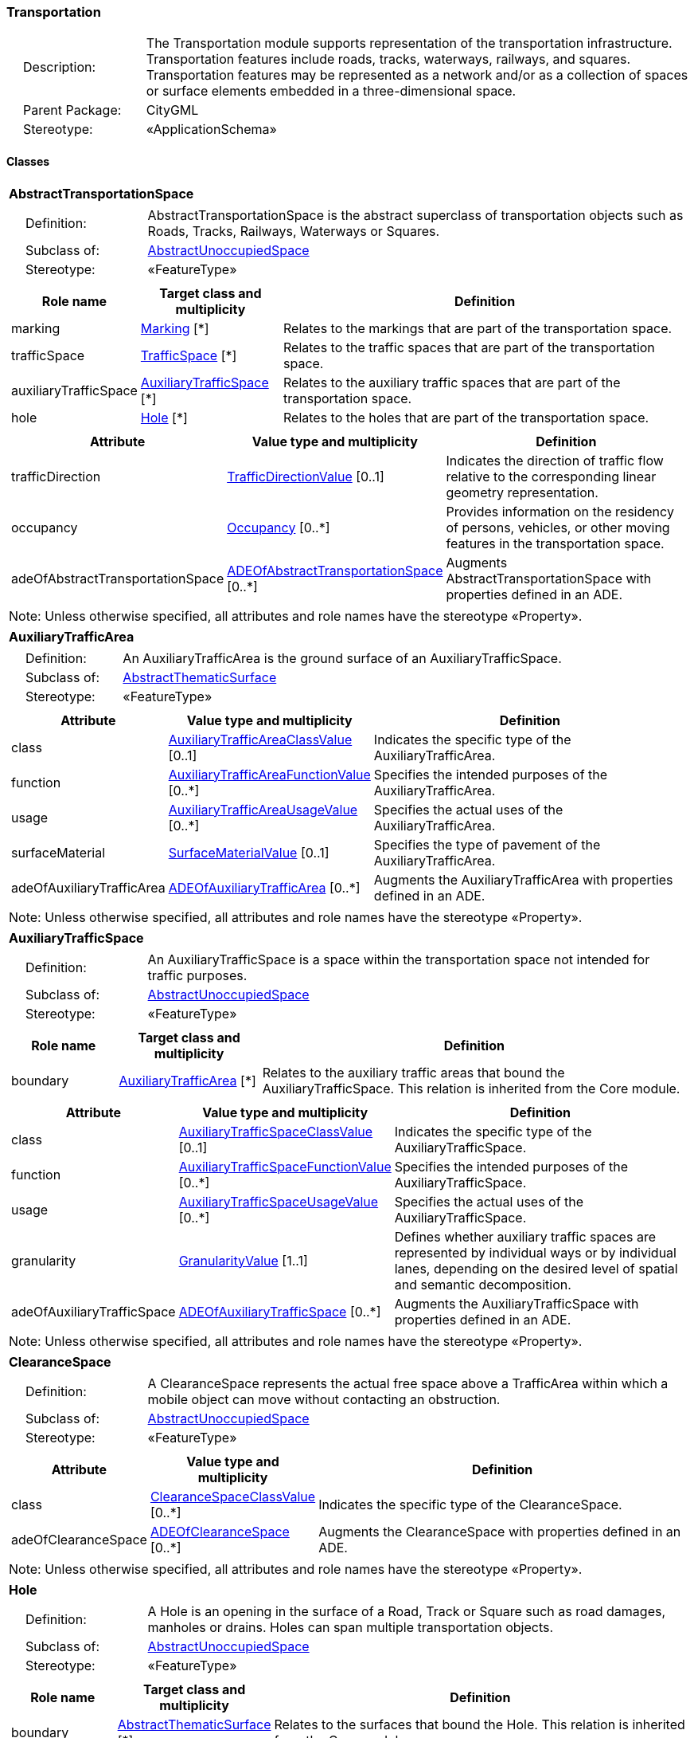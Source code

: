 [[Transportation-package-dd]]
=== Transportation

[cols="1,4"]
|===
|{nbsp}{nbsp}{nbsp}{nbsp}Description: | The Transportation module supports representation of the transportation infrastructure. Transportation features include roads, tracks, waterways, railways, and squares. Transportation features may be represented as a network and/or as a collection of spaces or surface elements embedded in a three-dimensional space.
|{nbsp}{nbsp}{nbsp}{nbsp}Parent Package: | CityGML
|{nbsp}{nbsp}{nbsp}{nbsp}Stereotype: | «ApplicationSchema»
|===

==== Classes

[[AbstractTransportationSpace-section]]
[cols="1a"]
|===
|*AbstractTransportationSpace*
|[cols="1,4"]
!===
!{nbsp}{nbsp}{nbsp}{nbsp}Definition: ! AbstractTransportationSpace is the abstract superclass of transportation objects such as Roads, Tracks, Railways, Waterways or Squares.
!{nbsp}{nbsp}{nbsp}{nbsp}Subclass of: ! <<AbstractUnoccupiedSpace-section,AbstractUnoccupiedSpace>>
!{nbsp}{nbsp}{nbsp}{nbsp}Stereotype: !  «FeatureType»
!===
|[cols="15,20,60",options="header"]
!===
!*Role name* !*Target class and multiplicity*  !*Definition*
! marking  !<<Marking-section,Marking>> [*] !Relates to the markings that are part of the transportation space.
! trafficSpace  !<<TrafficSpace-section,TrafficSpace>> [*] !Relates to the traffic spaces that are part of the transportation space.
! auxiliaryTrafficSpace  !<<AuxiliaryTrafficSpace-section,AuxiliaryTrafficSpace>> [*] !Relates to the auxiliary traffic spaces that are part of the transportation space.
! hole  !<<Hole-section,Hole>> [*] !Relates to the holes that are part of the transportation space.
!===
|[cols="15,20,60",options="header"]
!===
!*Attribute* !*Value type and multiplicity* !*Definition*

! trafficDirection  !<<TrafficDirectionValue-section,TrafficDirectionValue>>  [0..1] !Indicates the direction of traffic flow relative to the corresponding linear geometry representation.

! occupancy  !<<Occupancy-section,Occupancy>>  [0..*] !Provides information on the residency of persons, vehicles, or other moving features in the transportation space.

! adeOfAbstractTransportationSpace  !<<ADEOfAbstractTransportationSpace-section,ADEOfAbstractTransportationSpace>>  [0..*] !Augments AbstractTransportationSpace with properties defined in an ADE.
!===
| Note: Unless otherwise specified, all attributes and role names have the stereotype «Property».
|===

[[AuxiliaryTrafficArea-section]]
[cols="1a"]
|===
|*AuxiliaryTrafficArea*
|[cols="1,4"]
!===
!{nbsp}{nbsp}{nbsp}{nbsp}Definition: ! An AuxiliaryTrafficArea is the ground surface of an AuxiliaryTrafficSpace.
!{nbsp}{nbsp}{nbsp}{nbsp}Subclass of: ! <<AbstractThematicSurface-section,AbstractThematicSurface>>
!{nbsp}{nbsp}{nbsp}{nbsp}Stereotype: !  «FeatureType»
!===
|[cols="15,20,60",options="header"]
!===
!*Attribute* !*Value type and multiplicity* !*Definition*

! class  !<<AuxiliaryTrafficAreaClassValue-section,AuxiliaryTrafficAreaClassValue>>  [0..1] !Indicates the specific type of the AuxiliaryTrafficArea.

! function  !<<AuxiliaryTrafficAreaFunctionValue-section,AuxiliaryTrafficAreaFunctionValue>>  [0..*] !Specifies the intended purposes of the AuxiliaryTrafficArea.

! usage  !<<AuxiliaryTrafficAreaUsageValue-section,AuxiliaryTrafficAreaUsageValue>>  [0..*] !Specifies the actual uses of the AuxiliaryTrafficArea.

! surfaceMaterial  !<<SurfaceMaterialValue-section,SurfaceMaterialValue>>  [0..1] !Specifies the type of pavement of the AuxiliaryTrafficArea.

! adeOfAuxiliaryTrafficArea  !<<ADEOfAuxiliaryTrafficArea-section,ADEOfAuxiliaryTrafficArea>>  [0..*] !Augments the AuxiliaryTrafficArea with properties defined in an ADE.
!===
| Note: Unless otherwise specified, all attributes and role names have the stereotype «Property».
|===

[[AuxiliaryTrafficSpace-section]]
[cols="1a"]
|===
|*AuxiliaryTrafficSpace*
|[cols="1,4"]
!===
!{nbsp}{nbsp}{nbsp}{nbsp}Definition: ! An AuxiliaryTrafficSpace is a space within the transportation space not intended for traffic purposes.
!{nbsp}{nbsp}{nbsp}{nbsp}Subclass of: ! <<AbstractUnoccupiedSpace-section,AbstractUnoccupiedSpace>>
!{nbsp}{nbsp}{nbsp}{nbsp}Stereotype: !  «FeatureType»
!===
|[cols="15,20,60",options="header"]
!===
!*Role name* !*Target class and multiplicity*  !*Definition*
! boundary  !<<AuxiliaryTrafficArea-section,AuxiliaryTrafficArea>> [*] !Relates to the auxiliary traffic areas that bound the AuxiliaryTrafficSpace. This relation is inherited from the Core module.
!===
|[cols="15,20,60",options="header"]
!===
!*Attribute* !*Value type and multiplicity* !*Definition*

! class  !<<AuxiliaryTrafficSpaceClassValue-section,AuxiliaryTrafficSpaceClassValue>>  [0..1] !Indicates the specific type of the AuxiliaryTrafficSpace.

! function  !<<AuxiliaryTrafficSpaceFunctionValue-section,AuxiliaryTrafficSpaceFunctionValue>>  [0..*] !Specifies the intended purposes of the AuxiliaryTrafficSpace.

! usage  !<<AuxiliaryTrafficSpaceUsageValue-section,AuxiliaryTrafficSpaceUsageValue>>  [0..*] !Specifies the actual uses of the AuxiliaryTrafficSpace.

! granularity  !<<GranularityValue-section,GranularityValue>> [1..1] !Defines whether auxiliary traffic spaces are represented by individual ways or by individual lanes, depending on the desired level of spatial and semantic decomposition.

! adeOfAuxiliaryTrafficSpace  !<<ADEOfAuxiliaryTrafficSpace-section,ADEOfAuxiliaryTrafficSpace>>  [0..*] !Augments the AuxiliaryTrafficSpace with properties defined in an ADE.
!===
| Note: Unless otherwise specified, all attributes and role names have the stereotype «Property».
|===

[[ClearanceSpace-section]]
[cols="1a"]
|===
|*ClearanceSpace*
|[cols="1,4"]
!===
!{nbsp}{nbsp}{nbsp}{nbsp}Definition: ! A ClearanceSpace represents the actual free space above a TrafficArea within which a mobile object can move without contacting an obstruction.
!{nbsp}{nbsp}{nbsp}{nbsp}Subclass of: ! <<AbstractUnoccupiedSpace-section,AbstractUnoccupiedSpace>>
!{nbsp}{nbsp}{nbsp}{nbsp}Stereotype: !  «FeatureType»
!===
|[cols="15,20,60",options="header"]
!===
!*Attribute* !*Value type and multiplicity* !*Definition*

! class  !<<ClearanceSpaceClassValue-section,ClearanceSpaceClassValue>>  [0..*] !Indicates the specific type of the ClearanceSpace.

! adeOfClearanceSpace  !<<ADEOfClearanceSpace-section,ADEOfClearanceSpace>>  [0..*] !Augments the ClearanceSpace with properties defined in an ADE.
!===
| Note: Unless otherwise specified, all attributes and role names have the stereotype «Property».
|===

[[Hole-section]]
[cols="1a"]
|===
|*Hole*
|[cols="1,4"]
!===
!{nbsp}{nbsp}{nbsp}{nbsp}Definition: ! A Hole is an opening in the surface of a Road, Track or Square such as road damages, manholes or drains. Holes can span multiple transportation objects.
!{nbsp}{nbsp}{nbsp}{nbsp}Subclass of: ! <<AbstractUnoccupiedSpace-section,AbstractUnoccupiedSpace>>
!{nbsp}{nbsp}{nbsp}{nbsp}Stereotype: !  «FeatureType»
!===
|[cols="15,20,60",options="header"]
!===
!*Role name* !*Target class and multiplicity*  !*Definition*
! boundary  !<<AbstractThematicSurface-section,AbstractThematicSurface>> [*] !Relates to the surfaces that bound the Hole. This relation is inherited from the Core module.
!===
|[cols="15,20,60",options="header"]
!===
!*Attribute* !*Value type and multiplicity* !*Definition*

! class  !<<HoleClassValue-section,HoleClassValue>>  [0..1] !Indicates the specific type of the Hole.

! adeOfHole  !<<ADEOfHole-section,ADEOfHole>>  [0..*] !Augments the Hole with properties defined in an ADE.
!===
| Note: Unless otherwise specified, all attributes and role names have the stereotype «Property».
|===

[[HoleSurface-section]]
[cols="1a"]
|===
|*HoleSurface*
|[cols="1,4"]
!===
!{nbsp}{nbsp}{nbsp}{nbsp}Definition: ! A HoleSurface is a representation of the ground surface of a hole.
!{nbsp}{nbsp}{nbsp}{nbsp}Subclass of: ! <<AbstractThematicSurface-section,AbstractThematicSurface>>
!{nbsp}{nbsp}{nbsp}{nbsp}Stereotype: !  «FeatureType»
!===
|[cols="15,20,60",options="header"]
!===
!*Attribute* !*Value type and multiplicity* !*Definition*

! adeOfHoleSurface  !<<ADEOfHoleSurface-section,ADEOfHoleSurface>>  [0..*] !Augments the HoleSurface with properties defined in an ADE.
!===
| Note: Unless otherwise specified, all attributes and role names have the stereotype «Property».
|===

[[Intersection-section]]
[cols="1a"]
|===
|*Intersection*
|[cols="1,4"]
!===
!{nbsp}{nbsp}{nbsp}{nbsp}Definition: ! An Intersection is a transportation space that is a shared segment of multiple Road, Track, Railway, or Waterway objects (e.g. a crossing of two roads or a level crossing of a road and a railway).
!{nbsp}{nbsp}{nbsp}{nbsp}Subclass of: ! <<AbstractTransportationSpace-section,AbstractTransportationSpace>>
!{nbsp}{nbsp}{nbsp}{nbsp}Stereotype: !  «FeatureType»
!===
|[cols="15,20,60",options="header"]
!===
!*Attribute* !*Value type and multiplicity* !*Definition*

! class  !<<IntersectionClassValue-section,IntersectionClassValue>>  [0..1] !Indicates the specific type of the Intersection.

! adeOfIntersection  !<<ADEOfIntersection-section,ADEOfIntersection>>  [0..*] !Augments the Intersection with properties defined in an ADE.
!===
| Note: Unless otherwise specified, all attributes and role names have the stereotype «Property».
|===

[[Marking-section]]
[cols="1a"]
|===
|*Marking*
|[cols="1,4"]
!===
!{nbsp}{nbsp}{nbsp}{nbsp}Definition: ! A Marking is a visible pattern on a transportation area relevant to the structuring or restriction of traffic. Examples are road markings and markings related to railway or waterway traffic.
!{nbsp}{nbsp}{nbsp}{nbsp}Subclass of: ! <<AbstractThematicSurface-section,AbstractThematicSurface>>
!{nbsp}{nbsp}{nbsp}{nbsp}Stereotype: !  «FeatureType»
!===
|[cols="15,20,60",options="header"]
!===
!*Attribute* !*Value type and multiplicity* !*Definition*

! class  !<<MarkingClassValue-section,MarkingClassValue>>  [0..1] !Indicates the specific type of the Marking.

! adeOfMarking  !<<ADEOfMarking-section,ADEOfMarking>>  [0..*] !Augments the Marking with properties defined in an ADE.
!===
| Note: Unless otherwise specified, all attributes and role names have the stereotype «Property».
|===

[[Railway-section]]
[cols="1a"]
|===
|*Railway*
|[cols="1,4"]
!===
!{nbsp}{nbsp}{nbsp}{nbsp}Definition: ! A Railway is a transportation space used by wheeled vehicles on rails.
!{nbsp}{nbsp}{nbsp}{nbsp}Subclass of: ! <<AbstractTransportationSpace-section,AbstractTransportationSpace>>
!{nbsp}{nbsp}{nbsp}{nbsp}Stereotype: !  «TopLevelFeatureType»
!===
|[cols="15,20,60",options="header"]
!===
!*Role name* !*Target class and multiplicity*  !*Definition*
! intersection  !<<Intersection-section,Intersection>> [*] !Relates to the intersections that are part of the Railway.
! section  !<<Section-section,Section>> [*] !Relates to the sections that are part of the Railway.
!===
|[cols="15,20,60",options="header"]
!===
!*Attribute* !*Value type and multiplicity* !*Definition*

! class  !<<RailwayClassValue-section,RailwayClassValue>>  [0..1] !Indicates the specific type of the Railway.

! function  !<<RailwayFunctionValue-section,RailwayFunctionValue>>  [0..*] !Specifies the intended purposes of the Railway.

! usage  !<<RailwayUsageValue-section,RailwayUsageValue>>  [0..*] !Specifies the actual uses of the Railway.

! adeOfRailway  !<<ADEOfRailway-section,ADEOfRailway>>  [0..*] !Augments the Railway with properties defined in an ADE.
!===
| Note: Unless otherwise specified, all attributes and role names have the stereotype «Property».
|===

[[Road-section]]
[cols="1a"]
|===
|*Road*
|[cols="1,4"]
!===
!{nbsp}{nbsp}{nbsp}{nbsp}Definition: ! A Road is a transportation space used by vehicles, bicycles and/or pedestrians.
!{nbsp}{nbsp}{nbsp}{nbsp}Subclass of: ! <<AbstractTransportationSpace-section,AbstractTransportationSpace>>
!{nbsp}{nbsp}{nbsp}{nbsp}Stereotype: !  «TopLevelFeatureType»
!===
|[cols="15,20,60",options="header"]
!===
!*Role name* !*Target class and multiplicity*  !*Definition*
! intersection  !<<Intersection-section,Intersection>> [*] !Relates to the intersections that are part of the Road.
! section  !<<Section-section,Section>> [*] !Relates to the sections that are part of the Road.
!===
|[cols="15,20,60",options="header"]
!===
!*Attribute* !*Value type and multiplicity* !*Definition*

! class  !<<RoadClassValue-section,RoadClassValue>>  [0..1] !Indicates the specific type of the Road.

! function  !<<RoadFunctionValue-section,RoadFunctionValue>>  [0..*] !Specifies the intended purposes of the Road.

! usage  !<<RoadUsageValue-section,RoadUsageValue>>  [0..*] !Specifies the actual uses of the Road.

! adeOfRoad  !<<ADEOfRoad-section,ADEOfRoad>>  [0..*] !Augments the Road with properties defined in an ADE.
!===
| Note: Unless otherwise specified, all attributes and role names have the stereotype «Property».
|===

[[Section-section]]
[cols="1a"]
|===
|*Section*
|[cols="1,4"]
!===
!{nbsp}{nbsp}{nbsp}{nbsp}Definition: ! A Section is a transportation space that is a segment of a Road, Railway, Track, or Waterway.
!{nbsp}{nbsp}{nbsp}{nbsp}Subclass of: ! <<AbstractTransportationSpace-section,AbstractTransportationSpace>>
!{nbsp}{nbsp}{nbsp}{nbsp}Stereotype: !  «FeatureType»
!===
|[cols="15,20,60",options="header"]
!===
!*Attribute* !*Value type and multiplicity* !*Definition*

! class  !<<SectionClassValue-section,SectionClassValue>>  [0..1] !Indicates the specific type of the Section.

! adeOfSection  !<<ADEOfSection-section,ADEOfSection>>  [0..*] !Augments the Section with properties defined in an ADE.
!===
| Note: Unless otherwise specified, all attributes and role names have the stereotype «Property».
|===

[[Square-section]]
[cols="1a"]
|===
|*Square*
|[cols="1,4"]
!===
!{nbsp}{nbsp}{nbsp}{nbsp}Definition: ! A Square is a transportation space for unrestricted movement for vehicles, bicycles and/or pedestrians. This includes plazas as well as large sealed surfaces such as parking lots.
!{nbsp}{nbsp}{nbsp}{nbsp}Subclass of: ! <<AbstractTransportationSpace-section,AbstractTransportationSpace>>
!{nbsp}{nbsp}{nbsp}{nbsp}Stereotype: !  «TopLevelFeatureType»
!===
|[cols="15,20,60",options="header"]
!===
!*Attribute* !*Value type and multiplicity* !*Definition*

! class  !<<SquareClassValue-section,SquareClassValue>>  [0..1] !Indicates the specific type of the Square.

! function  !<<SquareFunctionValue-section,SquareFunctionValue>>  [0..*] !Specifies the intended purposes of the Square.

! usage  !<<SquareUsageValue-section,SquareUsageValue>>  [0..*] !Specifies the actual uses of the Square.

! adeOfSquare  !<<ADEOfSquare-section,ADEOfSquare>>  [0..*] !Augments the Square with properties defined in an ADE.
!===
| Note: Unless otherwise specified, all attributes and role names have the stereotype «Property».
|===

[[Track-section]]
[cols="1a"]
|===
|*Track*
|[cols="1,4"]
!===
!{nbsp}{nbsp}{nbsp}{nbsp}Definition: ! A Track is a small path mainly used by pedestrians. Tracks can be segmented into Sections and Intersections.
!{nbsp}{nbsp}{nbsp}{nbsp}Subclass of: ! <<AbstractTransportationSpace-section,AbstractTransportationSpace>>
!{nbsp}{nbsp}{nbsp}{nbsp}Stereotype: !  «TopLevelFeatureType»
!===
|[cols="15,20,60",options="header"]
!===
!*Role name* !*Target class and multiplicity*  !*Definition*
! section  !<<Section-section,Section>> [*] !Relates to the sections that are part of the Track.
! intersection  !<<Intersection-section,Intersection>> [*] !Relates to the intersections that are part of the Track.
!===
|[cols="15,20,60",options="header"]
!===
!*Attribute* !*Value type and multiplicity* !*Definition*

! class  !<<TrackClassValue-section,TrackClassValue>>  [0..1] !Indicates the specific type of the Track.

! function  !<<TrackFunctionValue-section,TrackFunctionValue>>  [0..*] !Specifies the intended purposes of the Track.

! usage  !<<TrackUsageValue-section,TrackUsageValue>>  [0..*] !Specifies the actual uses of the Track.

! adeOfTrack  !<<ADEOfTrack-section,ADEOfTrack>>  [0..*] !Augments the Track with properties defined in an ADE.
!===
| Note: Unless otherwise specified, all attributes and role names have the stereotype «Property».
|===

[[TrafficArea-section]]
[cols="1a"]
|===
|*TrafficArea*
|[cols="1,4"]
!===
!{nbsp}{nbsp}{nbsp}{nbsp}Definition: ! A TrafficArea is the ground surface of a TrafficSpace. Traffic areas are the surfaces upon which traffic actually takes place.
!{nbsp}{nbsp}{nbsp}{nbsp}Subclass of: ! <<AbstractThematicSurface-section,AbstractThematicSurface>>
!{nbsp}{nbsp}{nbsp}{nbsp}Stereotype: !  «FeatureType»
!===
|[cols="15,20,60",options="header"]
!===
!*Attribute* !*Value type and multiplicity* !*Definition*

! class  !<<TrafficAreaClassValue-section,TrafficAreaClassValue>>  [0..1] !Indicates the specific type of the TrafficArea.

! function  !<<TrafficAreaFunctionValue-section,TrafficAreaFunctionValue>>  [0..*] !Specifies the intended purposes of the TrafficArea.

! usage  !<<TrafficAreaUsageValue-section,TrafficAreaUsageValue>>  [0..*] !Specifies the actual uses of the TrafficArea.

! surfaceMaterial  !<<SurfaceMaterialValue-section,SurfaceMaterialValue>>  [0..1] !Specifies the type of pavement of the TrafficArea.

! adeOfTrafficArea  !<<ADEOfTrafficArea-section,ADEOfTrafficArea>>  [0..*] !Augments the TrafficArea with properties defined in an ADE.
!===
| Note: Unless otherwise specified, all attributes and role names have the stereotype «Property».
|===

[[TrafficSpace-section]]
[cols="1a"]
|===
|*TrafficSpace*
|[cols="1,4"]
!===
!{nbsp}{nbsp}{nbsp}{nbsp}Definition: ! A TrafficSpace is a space in which traffic takes place. Traffic includes the movement of entities such as trains, vehicles, pedestrians, ships, or other transportation types.
!{nbsp}{nbsp}{nbsp}{nbsp}Subclass of: ! <<AbstractUnoccupiedSpace-section,AbstractUnoccupiedSpace>>
!{nbsp}{nbsp}{nbsp}{nbsp}Stereotype: !  «FeatureType»
!===
|[cols="15,20,60",options="header"]
!===
!*Role name* !*Target class and multiplicity*  !*Definition*
! successor  !<<TrafficSpace-section,TrafficSpace>> [*] !Indicates the successor(s) of the TrafficSpace.
! clearanceSpace  !<<ClearanceSpace-section,ClearanceSpace>> [*] !Relates to the clearance spaces that are part of the TrafficSpace.
! predecessor  !<<TrafficSpace-section,TrafficSpace>> [*] !Indicates the predecessor(s) of the TrafficSpace.
! boundary  !<<TrafficArea-section,TrafficArea>> [*] !Relates to the traffic areas that bound the TrafficSpace. This relation is inherited from the Core module.
!===
|[cols="15,20,60",options="header"]
!===
!*Attribute* !*Value type and multiplicity* !*Definition*

! class  !<<TrafficSpaceClassValue-section,TrafficSpaceClassValue>>  [0..1] !Indicates the specific type of the TrafficSpace.

! function  !<<TrafficSpaceFunctionValue-section,TrafficSpaceFunctionValue>>  [0..*] !Specifies the intended purposes of the TrafficSpace.

! usage  !<<TrafficSpaceUsageValue-section,TrafficSpaceUsageValue>>  [0..*] !Specifies the actual uses of the TrafficSpace.

! granularity  !<<GranularityValue-section,GranularityValue>> [1..1] !Defines whether traffic spaces are represented by individual ways or by individual lanes, depending on the desired level of spatial and semantic decomposition.

! trafficDirection  !<<TrafficDirectionValue-section,TrafficDirectionValue>>  [0..1] !Indicates the direction of traffic flow relative to the corresponding linear geometry representation.

! occupancy  !<<Occupancy-section,Occupancy>>  [0..*] !Provides information on the residency of persons, vehicles, or other moving features in the TrafficSpace.

! adeOfTrafficSpace  !<<ADEOfTrafficSpace-section,ADEOfTrafficSpace>>  [0..*] !Augments the TrafficSpace with properties defined in an ADE.
!===
| Note: Unless otherwise specified, all attributes and role names have the stereotype «Property».
|===

[[Waterway-section]]
[cols="1a"]
|===
|*Waterway*
|[cols="1,4"]
!===
!{nbsp}{nbsp}{nbsp}{nbsp}Definition: ! A Waterway is a transportation space used for the movement of vessels upon or within a water body.
!{nbsp}{nbsp}{nbsp}{nbsp}Subclass of: ! <<AbstractTransportationSpace-section,AbstractTransportationSpace>>
!{nbsp}{nbsp}{nbsp}{nbsp}Stereotype: !  «TopLevelFeatureType»
!===
|[cols="15,20,60",options="header"]
!===
!*Role name* !*Target class and multiplicity*  !*Definition*
! intersection  !<<Intersection-section,Intersection>> [*] !Relates to the intersections that are part of the Waterway.
! section  !<<Section-section,Section>> [*] !Relates to the sections that are part of the Waterway.
!===
|[cols="15,20,60",options="header"]
!===
!*Attribute* !*Value type and multiplicity* !*Definition*

! class  !<<WaterwayClassValue-section,WaterwayClassValue>>  [0..1] !Indicates the specific type of the Waterway.

! function  !<<WaterwayFunctionValue-section,WaterwayFunctionValue>>  [0..*] !Specifies the intended purposes of the Waterway.

! usage  !<<WaterwayUsageValue-section,WaterwayUsageValue>>  [0..*] !Specifies the actual uses of the Waterway.

! adeOfWaterway  !<<ADEOfWaterway-section,ADEOfWaterway>>  [0..*] !Augments the Waterway with properties defined in an ADE.
!===
| Note: Unless otherwise specified, all attributes and role names have the stereotype «Property».
|===

==== Data Types

[[ADEOfAbstractTransportationSpace-section]]
[cols="1a"]
|===
|*ADEOfAbstractTransportationSpace*
[cols="1,4"]
!===
!{nbsp}{nbsp}{nbsp}{nbsp}Definition: ! ADEOfAbstractTransportationSpace acts as a hook to define properties within an ADE that are to be added to AbstractTransportationSpace.
!{nbsp}{nbsp}{nbsp}{nbsp}Subclass of: ! None
!{nbsp}{nbsp}{nbsp}{nbsp}Stereotype: !  «DataType»
!===
|===

[[ADEOfAuxiliaryTrafficArea-section]]
[cols="1a"]
|===
|*ADEOfAuxiliaryTrafficArea*
[cols="1,4"]
!===
!{nbsp}{nbsp}{nbsp}{nbsp}Definition: ! ADEOfAuxiliaryTrafficArea acts as a hook to define properties within an ADE that are to be added to an AuxiliaryTrafficArea.
!{nbsp}{nbsp}{nbsp}{nbsp}Subclass of: ! None
!{nbsp}{nbsp}{nbsp}{nbsp}Stereotype: !  «DataType»
!===
|===

[[ADEOfAuxiliaryTrafficSpace-section]]
[cols="1a"]
|===
|*ADEOfAuxiliaryTrafficSpace*
[cols="1,4"]
!===
!{nbsp}{nbsp}{nbsp}{nbsp}Definition: ! ADEOfAuxiliaryTrafficSpace acts as a hook to define properties within an ADE that are to be added to an AuxiliaryTrafficSpace.
!{nbsp}{nbsp}{nbsp}{nbsp}Subclass of: ! None
!{nbsp}{nbsp}{nbsp}{nbsp}Stereotype: !  «DataType»
!===
|===

[[ADEOfClearanceSpace-section]]
[cols="1a"]
|===
|*ADEOfClearanceSpace*
[cols="1,4"]
!===
!{nbsp}{nbsp}{nbsp}{nbsp}Definition: ! ADEOfClearanceSpace acts as a hook to define properties within an ADE that are to be added to a ClearanceSpace.
!{nbsp}{nbsp}{nbsp}{nbsp}Subclass of: ! None
!{nbsp}{nbsp}{nbsp}{nbsp}Stereotype: !  «DataType»
!===
|===

[[ADEOfHole-section]]
[cols="1a"]
|===
|*ADEOfHole*
[cols="1,4"]
!===
!{nbsp}{nbsp}{nbsp}{nbsp}Definition: ! ADEOfHole acts as a hook to define properties within an ADE that are to be added to a Hole.
!{nbsp}{nbsp}{nbsp}{nbsp}Subclass of: ! None
!{nbsp}{nbsp}{nbsp}{nbsp}Stereotype: !  «DataType»
!===
|===

[[ADEOfHoleSurface-section]]
[cols="1a"]
|===
|*ADEOfHoleSurface*
[cols="1,4"]
!===
!{nbsp}{nbsp}{nbsp}{nbsp}Definition: ! ADEOfHoleSurface acts as a hook to define properties within an ADE that are to be added to a HoleSurface.
!{nbsp}{nbsp}{nbsp}{nbsp}Subclass of: ! None
!{nbsp}{nbsp}{nbsp}{nbsp}Stereotype: !  «DataType»
!===
|===

[[ADEOfIntersection-section]]
[cols="1a"]
|===
|*ADEOfIntersection*
[cols="1,4"]
!===
!{nbsp}{nbsp}{nbsp}{nbsp}Definition: ! ADEOfIntersection acts as a hook to define properties within an ADE that are to be added to an Intersection.
!{nbsp}{nbsp}{nbsp}{nbsp}Subclass of: ! None
!{nbsp}{nbsp}{nbsp}{nbsp}Stereotype: !  «DataType»
!===
|===

[[ADEOfMarking-section]]
[cols="1a"]
|===
|*ADEOfMarking*
[cols="1,4"]
!===
!{nbsp}{nbsp}{nbsp}{nbsp}Definition: ! ADEOfMarking acts as a hook to define properties within an ADE that are to be added to a Marking.
!{nbsp}{nbsp}{nbsp}{nbsp}Subclass of: ! None
!{nbsp}{nbsp}{nbsp}{nbsp}Stereotype: !  «DataType»
!===
|===

[[ADEOfRailway-section]]
[cols="1a"]
|===
|*ADEOfRailway*
[cols="1,4"]
!===
!{nbsp}{nbsp}{nbsp}{nbsp}Definition: ! ADEOfRailway acts as a hook to define properties within an ADE that are to be added to a Railway.
!{nbsp}{nbsp}{nbsp}{nbsp}Subclass of: ! None
!{nbsp}{nbsp}{nbsp}{nbsp}Stereotype: !  «DataType»
!===
|===

[[ADEOfRoad-section]]
[cols="1a"]
|===
|*ADEOfRoad*
[cols="1,4"]
!===
!{nbsp}{nbsp}{nbsp}{nbsp}Definition: ! ADEOfRoad acts as a hook to define properties within an ADE that are to be added to a Road.
!{nbsp}{nbsp}{nbsp}{nbsp}Subclass of: ! None
!{nbsp}{nbsp}{nbsp}{nbsp}Stereotype: !  «DataType»
!===
|===

[[ADEOfSection-section]]
[cols="1a"]
|===
|*ADEOfSection*
[cols="1,4"]
!===
!{nbsp}{nbsp}{nbsp}{nbsp}Definition: ! ADEOfSection acts as a hook to define properties within an ADE that are to be added to a Section.
!{nbsp}{nbsp}{nbsp}{nbsp}Subclass of: ! None
!{nbsp}{nbsp}{nbsp}{nbsp}Stereotype: !  «DataType»
!===
|===

[[ADEOfSquare-section]]
[cols="1a"]
|===
|*ADEOfSquare*
[cols="1,4"]
!===
!{nbsp}{nbsp}{nbsp}{nbsp}Definition: ! ADEOfSquare acts as a hook to define properties within an ADE that are to be added to a Square.
!{nbsp}{nbsp}{nbsp}{nbsp}Subclass of: ! None
!{nbsp}{nbsp}{nbsp}{nbsp}Stereotype: !  «DataType»
!===
|===

[[ADEOfTrack-section]]
[cols="1a"]
|===
|*ADEOfTrack*
[cols="1,4"]
!===
!{nbsp}{nbsp}{nbsp}{nbsp}Definition: ! ADEOfTrack acts as a hook to define properties within an ADE that are to be added to a Track.
!{nbsp}{nbsp}{nbsp}{nbsp}Subclass of: ! None
!{nbsp}{nbsp}{nbsp}{nbsp}Stereotype: !  «DataType»
!===
|===

[[ADEOfTrafficArea-section]]
[cols="1a"]
|===
|*ADEOfTrafficArea*
[cols="1,4"]
!===
!{nbsp}{nbsp}{nbsp}{nbsp}Definition: ! ADEOfTrafficArea acts as a hook to define properties within an ADE that are to be added to a TrafficArea.
!{nbsp}{nbsp}{nbsp}{nbsp}Subclass of: ! None
!{nbsp}{nbsp}{nbsp}{nbsp}Stereotype: !  «DataType»
!===
|===

[[ADEOfTrafficSpace-section]]
[cols="1a"]
|===
|*ADEOfTrafficSpace*
[cols="1,4"]
!===
!{nbsp}{nbsp}{nbsp}{nbsp}Definition: ! ADEOfTrafficSpace acts as a hook to define properties within an ADE that are to be added to a TrafficSpace.
!{nbsp}{nbsp}{nbsp}{nbsp}Subclass of: ! None
!{nbsp}{nbsp}{nbsp}{nbsp}Stereotype: !  «DataType»
!===
|===

[[ADEOfWaterway-section]]
[cols="1a"]
|===
|*ADEOfWaterway*
[cols="1,4"]
!===
!{nbsp}{nbsp}{nbsp}{nbsp}Definition: ! ADEOfWaterway acts as a hook to define properties within an ADE that are to be added to a Waterway.
!{nbsp}{nbsp}{nbsp}{nbsp}Subclass of: ! None
!{nbsp}{nbsp}{nbsp}{nbsp}Stereotype: !  «DataType»
!===
|===

==== Basic Types

none

==== Unions

none

==== Code Lists

[[AuxiliaryTrafficAreaClassValue-section]]
[cols="1a"]
|===
|*AuxiliaryTrafficAreaClassValue*
|[cols="1,4"]
!===
!{nbsp}{nbsp}{nbsp}{nbsp}Definition: ! AuxiliaryTrafficAreaClassValue is a code list used to further classify an AuxiliaryTrafficArea.
!{nbsp}{nbsp}{nbsp}{nbsp}Stereotype: !  «CodeList»
!===
|===

[[AuxiliaryTrafficAreaFunctionValue-section]]
[cols="1a"]
|===
|*AuxiliaryTrafficAreaFunctionValue*
|[cols="1,4"]
!===
!{nbsp}{nbsp}{nbsp}{nbsp}Definition: ! AuxiliaryTrafficAreaFunctionValue is a code list that enumerates the different purposes of an AuxiliaryTrafficArea.
!{nbsp}{nbsp}{nbsp}{nbsp}Stereotype: !  «CodeList»
!===
|===

[[AuxiliaryTrafficAreaUsageValue-section]]
[cols="1a"]
|===
|*AuxiliaryTrafficAreaUsageValue*
|[cols="1,4"]
!===
!{nbsp}{nbsp}{nbsp}{nbsp}Definition: ! AuxiliaryTrafficAreaUsageValue is a code list that enumerates the different uses of an AuxiliaryTrafficArea.
!{nbsp}{nbsp}{nbsp}{nbsp}Stereotype: !  «CodeList»
!===
|===

[[AuxiliaryTrafficSpaceClassValue-section]]
[cols="1a"]
|===
|*AuxiliaryTrafficSpaceClassValue*
|[cols="1,4"]
!===
!{nbsp}{nbsp}{nbsp}{nbsp}Definition: ! AuxiliaryTrafficSpaceClassValue is a code list used to further classify an AuxiliaryTrafficSpace.
!{nbsp}{nbsp}{nbsp}{nbsp}Stereotype: !  «CodeList»
!===
|===

[[AuxiliaryTrafficSpaceFunctionValue-section]]
[cols="1a"]
|===
|*AuxiliaryTrafficSpaceFunctionValue*
|[cols="1,4"]
!===
!{nbsp}{nbsp}{nbsp}{nbsp}Definition: ! AuxiliaryTrafficSpaceFunctionValue is a code list that enumerates the different purposes of an AuxiliaryTrafficSpace.
!{nbsp}{nbsp}{nbsp}{nbsp}Stereotype: !  «CodeList»
!===
|===

[[AuxiliaryTrafficSpaceUsageValue-section]]
[cols="1a"]
|===
|*AuxiliaryTrafficSpaceUsageValue*
|[cols="1,4"]
!===
!{nbsp}{nbsp}{nbsp}{nbsp}Definition: ! AuxiliaryTrafficSpaceUsageValue is a code list that enumerates the different uses of an AuxiliaryTrafficSpace.
!{nbsp}{nbsp}{nbsp}{nbsp}Stereotype: !  «CodeList»
!===
|===

[[ClearanceSpaceClassValue-section]]
[cols="1a"]
|===
|*ClearanceSpaceClassValue*
|[cols="1,4"]
!===
!{nbsp}{nbsp}{nbsp}{nbsp}Definition: ! ClearanceSpaceClassValue is a code list used to further classify a ClearanceSpace.
!{nbsp}{nbsp}{nbsp}{nbsp}Stereotype: !  «CodeList»
!===
|===

[[HoleClassValue-section]]
[cols="1a"]
|===
|*HoleClassValue*
|[cols="1,4"]
!===
!{nbsp}{nbsp}{nbsp}{nbsp}Definition: ! HoleClassValue is a code list used to further classify a Hole.
!{nbsp}{nbsp}{nbsp}{nbsp}Stereotype: !  «CodeList»
!===
|===

[[IntersectionClassValue-section]]
[cols="1a"]
|===
|*IntersectionClassValue*
|[cols="1,4"]
!===
!{nbsp}{nbsp}{nbsp}{nbsp}Definition: ! IntersectionClassValue is a code list used to further classify an Intersection.
!{nbsp}{nbsp}{nbsp}{nbsp}Stereotype: !  «CodeList»
!===
|===

[[MarkingClassValue-section]]
[cols="1a"]
|===
|*MarkingClassValue*
|[cols="1,4"]
!===
!{nbsp}{nbsp}{nbsp}{nbsp}Definition: ! MarkingClassValue is a code list used to further classify a Marking.
!{nbsp}{nbsp}{nbsp}{nbsp}Stereotype: !  «CodeList»
!===
|===

[[RailwayClassValue-section]]
[cols="1a"]
|===
|*RailwayClassValue*
|[cols="1,4"]
!===
!{nbsp}{nbsp}{nbsp}{nbsp}Definition: ! RailwayClassValue is a code list used to further classify a Railway.
!{nbsp}{nbsp}{nbsp}{nbsp}Stereotype: !  «CodeList»
!===
|===

[[RailwayFunctionValue-section]]
[cols="1a"]
|===
|*RailwayFunctionValue*
|[cols="1,4"]
!===
!{nbsp}{nbsp}{nbsp}{nbsp}Definition: ! RailwayFunctionValue is a code list that enumerates the different purposes of a Railway.
!{nbsp}{nbsp}{nbsp}{nbsp}Stereotype: !  «CodeList»
!===
|===

[[RailwayUsageValue-section]]
[cols="1a"]
|===
|*RailwayUsageValue*
|[cols="1,4"]
!===
!{nbsp}{nbsp}{nbsp}{nbsp}Definition: ! RailwayUsageValue is a code list that enumerates the different uses of a Railway.
!{nbsp}{nbsp}{nbsp}{nbsp}Stereotype: !  «CodeList»
!===
|===

[[RoadClassValue-section]]
[cols="1a"]
|===
|*RoadClassValue*
|[cols="1,4"]
!===
!{nbsp}{nbsp}{nbsp}{nbsp}Definition: ! RoadClassValue is a code list used to further classify a Road.
!{nbsp}{nbsp}{nbsp}{nbsp}Stereotype: !  «CodeList»
!===
|===

[[RoadFunctionValue-section]]
[cols="1a"]
|===
|*RoadFunctionValue*
|[cols="1,4"]
!===
!{nbsp}{nbsp}{nbsp}{nbsp}Definition: ! RoadFunctionValue is a code list that enumerates the different purposes of a Road.
!{nbsp}{nbsp}{nbsp}{nbsp}Stereotype: !  «CodeList»
!===
|===

[[RoadUsageValue-section]]
[cols="1a"]
|===
|*RoadUsageValue*
|[cols="1,4"]
!===
!{nbsp}{nbsp}{nbsp}{nbsp}Definition: ! RoadUsageValue is a code list that enumerates the different uses of a Road.
!{nbsp}{nbsp}{nbsp}{nbsp}Stereotype: !  «CodeList»
!===
|===

[[SectionClassValue-section]]
[cols="1a"]
|===
|*SectionClassValue*
|[cols="1,4"]
!===
!{nbsp}{nbsp}{nbsp}{nbsp}Definition: ! SectionClassValue is a code list used to further classify a Section.
!{nbsp}{nbsp}{nbsp}{nbsp}Stereotype: !  «CodeList»
!===
|===

[[SquareClassValue-section]]
[cols="1a"]
|===
|*SquareClassValue*
|[cols="1,4"]
!===
!{nbsp}{nbsp}{nbsp}{nbsp}Definition: ! SquareClassValue is a code list used to further classify a Square.
!{nbsp}{nbsp}{nbsp}{nbsp}Stereotype: !  «CodeList»
!===
|===

[[SquareFunctionValue-section]]
[cols="1a"]
|===
|*SquareFunctionValue*
|[cols="1,4"]
!===
!{nbsp}{nbsp}{nbsp}{nbsp}Definition: ! SquareFunctionValue is a code list that enumerates the different purposes of a Square.
!{nbsp}{nbsp}{nbsp}{nbsp}Stereotype: !  «CodeList»
!===
|===

[[SquareUsageValue-section]]
[cols="1a"]
|===
|*SquareUsageValue*
|[cols="1,4"]
!===
!{nbsp}{nbsp}{nbsp}{nbsp}Definition: ! SquareUsageValue is a code list that enumerates the different uses of a Square.
!{nbsp}{nbsp}{nbsp}{nbsp}Stereotype: !  «CodeList»
!===
|===

[[SurfaceMaterialValue-section]]
[cols="1a"]
|===
|*SurfaceMaterialValue*
|[cols="1,4"]
!===
!{nbsp}{nbsp}{nbsp}{nbsp}Definition: ! SurfaceMaterialValue is a code list that enumerates the different surface materials.
!{nbsp}{nbsp}{nbsp}{nbsp}Stereotype: !  «CodeList»
!===
|===

[[TrackClassValue-section]]
[cols="1a"]
|===
|*TrackClassValue*
|[cols="1,4"]
!===
!{nbsp}{nbsp}{nbsp}{nbsp}Definition: ! TrackClassValue is a code list used to further classify a Track.
!{nbsp}{nbsp}{nbsp}{nbsp}Stereotype: !  «CodeList»
!===
|===

[[TrackFunctionValue-section]]
[cols="1a"]
|===
|*TrackFunctionValue*
|[cols="1,4"]
!===
!{nbsp}{nbsp}{nbsp}{nbsp}Definition: ! TrackFunctionValue is a code list that enumerates the different purposes of a Track.
!{nbsp}{nbsp}{nbsp}{nbsp}Stereotype: !  «CodeList»
!===
|===

[[TrackUsageValue-section]]
[cols="1a"]
|===
|*TrackUsageValue*
|[cols="1,4"]
!===
!{nbsp}{nbsp}{nbsp}{nbsp}Definition: ! TrackUsageValue is a code list that enumerates the different uses of a Track.
!{nbsp}{nbsp}{nbsp}{nbsp}Stereotype: !  «CodeList»
!===
|===

[[TrafficAreaClassValue-section]]
[cols="1a"]
|===
|*TrafficAreaClassValue*
|[cols="1,4"]
!===
!{nbsp}{nbsp}{nbsp}{nbsp}Definition: ! TrafficAreaClassValue is a code list used to further classify a TrafficArea.
!{nbsp}{nbsp}{nbsp}{nbsp}Stereotype: !  «CodeList»
!===
|===

[[TrafficAreaFunctionValue-section]]
[cols="1a"]
|===
|*TrafficAreaFunctionValue*
|[cols="1,4"]
!===
!{nbsp}{nbsp}{nbsp}{nbsp}Definition: ! TrafficAreaFunctionValue is a code list that enumerates the different purposes of a TrafficArea.
!{nbsp}{nbsp}{nbsp}{nbsp}Stereotype: !  «CodeList»
!===
|===

[[TrafficAreaUsageValue-section]]
[cols="1a"]
|===
|*TrafficAreaUsageValue*
|[cols="1,4"]
!===
!{nbsp}{nbsp}{nbsp}{nbsp}Definition: ! TrafficAreaUsageValue is a code list that enumerates the different uses of a TrafficArea.
!{nbsp}{nbsp}{nbsp}{nbsp}Stereotype: !  «CodeList»
!===
|===

[[TrafficSpaceClassValue-section]]
[cols="1a"]
|===
|*TrafficSpaceClassValue*
|[cols="1,4"]
!===
!{nbsp}{nbsp}{nbsp}{nbsp}Definition: ! TrafficSpaceClassValue is a code list used to further classify a TrafficSpace.
!{nbsp}{nbsp}{nbsp}{nbsp}Stereotype: !  «CodeList»
!===
|===

[[TrafficSpaceFunctionValue-section]]
[cols="1a"]
|===
|*TrafficSpaceFunctionValue*
|[cols="1,4"]
!===
!{nbsp}{nbsp}{nbsp}{nbsp}Definition: ! TrafficSpaceFunctionValue is a code list that enumerates the different purposes of a TrafficSpace.
!{nbsp}{nbsp}{nbsp}{nbsp}Stereotype: !  «CodeList»
!===
|===

[[TrafficSpaceUsageValue-section]]
[cols="1a"]
|===
|*TrafficSpaceUsageValue*
|[cols="1,4"]
!===
!{nbsp}{nbsp}{nbsp}{nbsp}Definition: ! TrafficSpaceUsageValue is a code list that enumerates the different uses of a TrafficSpace.
!{nbsp}{nbsp}{nbsp}{nbsp}Stereotype: !  «CodeList»
!===
|===

[[WaterwayClassValue-section]]
[cols="1a"]
|===
|*WaterwayClassValue*
|[cols="1,4"]
!===
!{nbsp}{nbsp}{nbsp}{nbsp}Definition: ! WaterwayClassValue is a code list used to further classify a Waterway.
!{nbsp}{nbsp}{nbsp}{nbsp}Stereotype: !  «CodeList»
!===
|===

[[WaterwayFunctionValue-section]]
[cols="1a"]
|===
|*WaterwayFunctionValue*
|[cols="1,4"]
!===
!{nbsp}{nbsp}{nbsp}{nbsp}Definition: ! WaterwayFunctionValue is a code list that enumerates the different purposes of a Waterway.
!{nbsp}{nbsp}{nbsp}{nbsp}Stereotype: !  «CodeList»
!===
|===

[[WaterwayUsageValue-section]]
[cols="1a"]
|===
|*WaterwayUsageValue*
|[cols="1,4"]
!===
!{nbsp}{nbsp}{nbsp}{nbsp}Definition: ! WaterwayUsageValue is a code list that enumerates the different uses of a Waterway.
!{nbsp}{nbsp}{nbsp}{nbsp}Stereotype: !  «CodeList»
!===
|===

==== Enumerations

[[GranularityValue-section]]
[cols="1a"]
|===
|*GranularityValue*
[cols="1,4"]
!===
!Definition: ! GranularityValue enumerates the different levels of granularity in which transportation objects are represented.
!StereoType: !  \<<Enumeration>>
!===
|[cols="1,4",options="header"]
!===
^!*Literal value* !*Definition*

^! lane  !Indicates that the individual lanes of the transportation object are represented.

^! way  !Indicates that the individual (carriage)ways of the transportation object are represented.
!===
|===

[[TrafficDirectionValue-section]]
[cols="1a"]
|===
|*TrafficDirectionValue*
[cols="1,4"]
!===
!Definition: ! TrafficDirectionValue enumerates the allowed directions of travel of a mobile object.
!StereoType: !  \<<Enumeration>>
!===
|[cols="1,4",options="header"]
!===
^!*Literal value* !*Definition*

^! forwards  !Indicates that traffic flows in the direction of the corresponding linear geometry.

^! backwards  !Indicates that traffic flows in the opposite direction of the corresponding linear geometry.

^! both  !Indicates that traffic flows in both directions.
!===
|===
